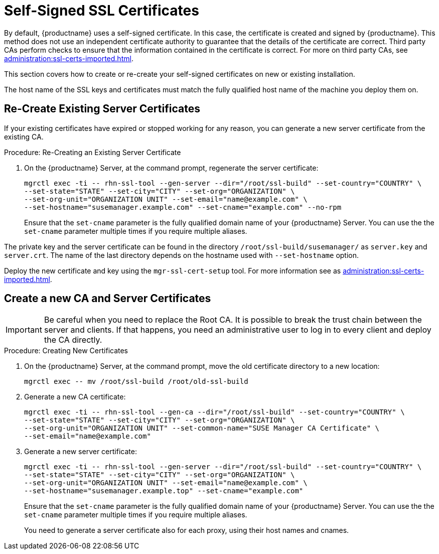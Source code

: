 [[ssl-certs-selfsigned]]
= Self-Signed SSL Certificates

By default, {productname} uses a self-signed certificate.
In this case, the certificate is created and signed by {productname}.
This method does not use an independent certificate authority to guarantee that the details of the certificate are correct.
Third party CAs perform checks to ensure that the information contained in the certificate is correct.
For more on third party CAs, see xref:administration:ssl-certs-imported.adoc[].

This section covers how to create or re-create your self-signed certificates on new or existing installation.

The host name of the SSL keys and certificates must match the fully qualified host name of the machine you deploy them on.


== Re-Create Existing Server Certificates

If your existing certificates have expired or stopped working for any reason, you can generate a new server certificate from the existing CA.

.Procedure: Re-Creating an Existing Server Certificate

. On the {productname} Server, at the command prompt, regenerate the server certificate:
+
----
mgrctl exec -ti -- rhn-ssl-tool --gen-server --dir="/root/ssl-build" --set-country="COUNTRY" \
--set-state="STATE" --set-city="CITY" --set-org="ORGANIZATION" \
--set-org-unit="ORGANIZATION UNIT" --set-email="name@example.com" \
--set-hostname="susemanager.example.com" --set-cname="example.com" --no-rpm
----
Ensure that the [systemitem]``set-cname`` parameter is the fully qualified domain name of your {productname} Server.
You can use the the [systemitem]``set-cname`` parameter multiple times if you require multiple aliases.

The private key and the server certificate can be found in the directory `/root/ssl-build/susemanager/` as `server.key` and `server.crt`.
The name of the last directory depends on the hostname used with `--set-hostname` option.

Deploy the new certificate and key using the [mommand]``mgr-ssl-cert-setup`` tool.
For more information see as xref:administration:ssl-certs-imported.adoc#ssl-certs-import-replace[].
 

[[ssl-certs-selfsigned-create-replace]]
== Create a new CA and Server Certificates

[IMPORTANT]
====
Be careful when you need to replace the Root CA.
It is possible to break the trust chain between the server and clients.
If that happens, you need an administrative user to log in to every client and deploy the CA directly.
====


.Procedure: Creating New Certificates

. On the {productname} Server, at the command prompt, move the old certificate directory to a new location:
+
----
mgrctl exec -- mv /root/ssl-build /root/old-ssl-build
----
. Generate a new CA certificate:
+
----
mgrctl exec -ti -- rhn-ssl-tool --gen-ca --dir="/root/ssl-build" --set-country="COUNTRY" \
--set-state="STATE" --set-city="CITY" --set-org="ORGANIZATION" \
--set-org-unit="ORGANIZATION UNIT" --set-common-name="SUSE Manager CA Certificate" \
--set-email="name@example.com"
----
. Generate a new server certificate:
+
----
mgrctl exec -ti -- rhn-ssl-tool --gen-server --dir="/root/ssl-build" --set-country="COUNTRY" \
--set-state="STATE" --set-city="CITY" --set-org="ORGANIZATION" \
--set-org-unit="ORGANIZATION UNIT" --set-email="name@example.com" \
--set-hostname="susemanager.example.top" --set-cname="example.com"
----
Ensure that the [systemitem]``set-cname`` parameter is the fully qualified domain name of your {productname} Server.
You can use the the [systemitem]``set-cname`` parameter multiple times if you require multiple aliases.
+
You need to generate a server certificate also for each proxy, using their host names and cnames.


